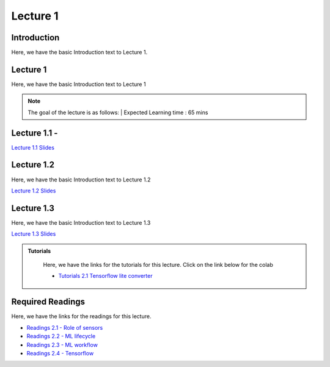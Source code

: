 Lecture 1
===============================

Introduction
------------

Here, we have the basic Introduction text to Lecture 1.

Lecture 1
--------------

Here, we have the basic Introduction text to Lecture 1

.. note::
   The goal of the lecture is as follows:  |
   Expected Learning time : 65 mins 

Lecture 1.1 - 
---------------

`Lecture 1.1 Slides <https://drive.google.com/file/d/1nZs8t9fWCuX7ObASl4Jr2LBn6sO7tpds/view?usp=sharing>`_

.. raw:: html

    <iframe width="560" height="315" src="https://www.youtube.com/embed/P2X5MQ3fDNE" title="YouTube video player" frameborder="0" allow="accelerometer; autoplay; clipboard-write; encrypted-media; gyroscope; picture-in-picture; web-share" allowfullscreen></iframe>
\

Lecture 1.2
--------------

Here, we have the basic Introduction text to Lecture 1.2

`Lecture 1.2 Slides <https://drive.google.com/file/d/1Sa10NfmoyE9uBSe5tBBLB5Loh5imCbdm/view?usp=sharing>`_ \


.. raw:: html

    <iframe width="560" height="315" src="https://www.youtube.com/embed/fFdDPWN9Ens" title="YouTube video player" frameborder="0" allow="accelerometer; autoplay; clipboard-write; encrypted-media; gyroscope; picture-in-picture; web-share" allowfullscreen></iframe>

\

Lecture 1.3
--------------
Here, we have the basic Introduction text to Lecture 1.3

`Lecture 1.3 Slides <https://drive.google.com/file/d/13a0jCMb81TNnZDkh5KtlmQoqW2NEoT_o/view?usp=sharing>`_

.. raw:: html

    <iframe width="560" height="315" src="https://www.youtube.com/embed/5qiajjAac0c" title="YouTube video player" frameborder="0" allow="accelerometer; autoplay; clipboard-write; encrypted-media; gyroscope; picture-in-picture; web-share" allowfullscreen></iframe>

\

.. raw:: html

   <style>
   .custom-note > .admonition-title {
       background-color: yellow;
   }
   </style>

.. admonition:: **Tutorials**
   :class: custom-warning

    Here, we have the links for the tutorials for this lecture. Click on the link below for the colab

    * `Tutorials 2.1 Tensorflow lite converter <https://colab.research.google.com/drive/10CCszeLuuId74CxejXqMPYaDvcZTMfGP?usp=sharing>`_


    .. raw:: html

        <iframe width="560" height="315" src="https://www.youtube.com/embed/pTaUSrP2LyY" title="YouTube video player" frameborder="0" allow="accelerometer; autoplay; clipboard-write; encrypted-media; gyroscope; picture-in-picture; web-share" allowfullscreen></iframe>

.. raw:: html

   <style>
   .custom-warning {
       background-color: #f0b37e;
       padding: 10px;
   }
   .custom-warning > .admonition-title {
       color: #ffffff;
       background-color: #f0b37e;
       padding: 5px;
   }
    .custom-warning > .admonition.warning {
       background-color: #ffedcc;
   }
   </style>

Required Readings 
--------------
Here, we have the links for the readings for this lecture. 


* `Readings 2.1 - Role of sensors <https://drive.google.com/file/d/1tvF3jyi_kldmUO7xbvH4EfkAx07Ad5dp/view?usp=sharing>`_  
* `Readings 2.2 - ML lifecycle <https://drive.google.com/file/d/1reVB1SEJWi_X384ZIx5DFBlbjYlorBJp/view?usp=sharing>`_  
* `Readings 2.3 - ML workflow <https://drive.google.com/file/d/1pFuDdLwHSi5BBMLFMp4abgp48xzjJn0n/view?usp=sharing>`_  
* `Readings 2.4 - Tensorflow <https://drive.google.com/file/d/1U7yUQwjGsUGV5wxnJIWafbUOd7DfCdcR/view?usp=sharing>`_  


